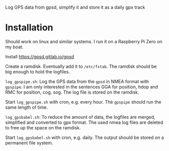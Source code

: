 # gpsdLog
Log GPS data from gpsd, simplify it and store it as a daily gpx track

* Installation

Should work on linux and similar systems. I run it on a Raspberry Pi Zero on my boat.

Install https://gpsd.gitlab.io/gpsd

Create a ramdisk. Eventually add it to =/etc/fstab=. The ramdisk should be big enough to hold the logfiles.

~log_gpspipe.sh~: Log the GPS data from the =gpsd= in NMEA format with ~gpspipe~. I am only interested in the sentences GGA for position, hdop and RMC for position, cog, sog. The log file is stored on the ramdisk.

Start ~log_gpspipe.sh~ with cron, e.g. every hour. The ~gpspipe~ should run the same length of time.

~log_gpsbabel.sh~: To reduce the amount of data, the logfiles are merged, simplified and converted to gpx format. The used nmea log files are deleted to free up the space on the ramdisk.

Start ~log_gpsbabel.sh~ with cron, e.g. daily. The output should be stored on a permanent file system.
